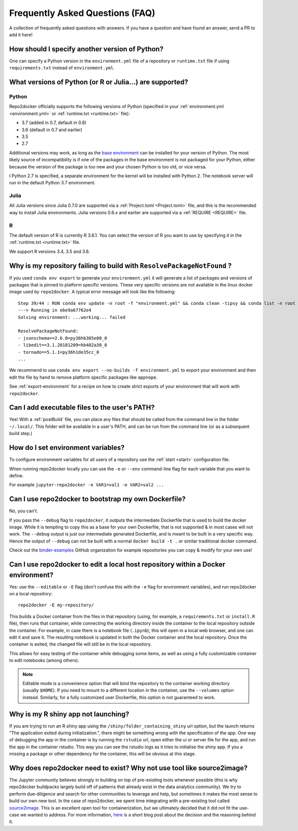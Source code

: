 .. _faq:

Frequently Asked Questions (FAQ)
================================

A collection of frequently asked questions with answers. If you have a question
and have found an answer, send a PR to add it here!

How should I specify another version of Python?
-----------------------------------------------

One can specify a Python version in the ``environment.yml`` file of a repository
or ``runtime.txt`` file if using ``requirements.txt`` instead of ``environment.yml``.

What versions of Python (or R or Julia...) are supported?
---------------------------------------------------------

Python
~~~~~~

Repo2docker officially supports the following versions of Python
(specified in your :ref:`environment.yml <environment.yml>` or
:ref:`runtime.txt <runtime.txt>` file):

- 3.7 (added in 0.7, default in 0.8)
- 3.6 (default in 0.7 and earlier)
- 3.5
- 2.7

Additional versions may work, as long as the
`base environment <https://github.com/jupyter/repo2docker/blob/master/repo2docker/buildpacks/conda/environment.yml>`_
can be installed for your version of Python.
The most likely source of incompatibility is if one of the packages
in the base environment is not packaged for your Python,
either because the version of the package is too new and your chosen Python is too old,
or vice versa.

I Python 2.7 is specified, a separate environment for the kernel will be
installed with Python 2. The notebook server will run in the default Python 3.7
environment.

Julia
~~~~~

All Julia versions since Julia 0.7.0 are supported via a :ref:`Project.toml <Project.toml>`
file, and this is the recommended way to install Julia environments.
Julia versions 0.6.x and earlier are supported via a :ref:`REQUIRE <REQUIRE>` file.

R
~

The default version of R is currently R 3.6.1. You can select the version of
R you want to use by specifying it in the :ref:`runtime.txt <runtime.txt>`
file.

We support R versions 3.4, 3.5 and 3.6.


Why is my repository failing to build with ``ResolvePackageNotFound`` ?
--------------------------------------------------------------------------

If you used ``conda env export`` to generate your ``environment.yml`` it will
generate a list of packages and versions of packages that is pinned to platform
specific versions. These very specific versions are not available in the linux
docker image used by ``repo2docker``. A typical error message will look like
the following::

  Step 39/44 : RUN conda env update -n root -f "environment.yml" && conda clean -tipsy && conda list -n root
  ---> Running in ebe9a67762e4
  Solving environment: ...working... failed

  ResolvePackageNotFound:
  - jsonschema==2.6.0=py36hb385e00_0
  - libedit==3.1.20181209=hb402a30_0
  - tornado==5.1.1=py36h1de35cc_0
  ...

We recommend to use ``conda env export --no-builds -f environment.yml`` to export
your environment and then edit the file by hand to remove platform specific
packages like ``appnope``.

See :ref:`export-environment` for a recipe on how to create strict exports of
your environment that will work with ``repo2docker``.


Can I add executable files to the user's PATH?
----------------------------------------------

Yes! With a :ref:`postBuild` file, you can place any files that should be called
from the command line in the folder ``~/.local/``. This folder will be
available in a user's PATH, and can be run from the command line (or as
a subsequent build step.)

How do I set environment variables?
-----------------------------------

To configure environment variables for all users of a repository use the
:ref:`start <start>` configuration file.

When running repo2docker locally you can use the ``-e`` or ``--env`` command-line
flag for each variable that you want to define.

For example ``jupyter-repo2docker -e VAR1=val1 -e VAR2=val2 ...``

Can I use repo2docker to bootstrap my own Dockerfile?
-----------------------------------------------------

No, you can't.

If you pass the ``--debug`` flag to ``repo2docker``, it outputs the
intermediate Dockerfile that is used to build the docker image. While
it is tempting to copy this as a base for your own Dockerfile, that is
not supported & in most cases will not work. The ``--debug`` output is
just our intermediate generated Dockerfile, and is meant to be built
in a very specific way.  Hence the output of ``--debug`` can not be
built with a normal ``docker build -t .`` or similar traditional
docker command.

Check out the `binder-examples <http://github.com/binder-examples/>`_ GitHub
organization for example repositories you can copy & modify for your own use!

Can I use repo2docker to edit a local host repository within a Docker environment?
----------------------------------------------------------------------------------

Yes: use the ``--editable`` or ``-E`` flag (don't confuse this with
the ``-e`` flag for environment variables), and run repo2docker on a
local repository::

  repo2docker -E my-repository/

This builds a Docker container from the files in that repository
(using, for example, a ``requirements.txt`` or ``install.R`` file),
then runs that container, while connecting the working directory
inside the container to the local repository outside the
container. For example, in case there is a notebook file (``.ipynb``),
this will open in a local web browser, and one can edit it and save
it. The resulting notebook is updated in both the Docker container and
the local repository. Once the container is exited, the changed file
will still be in the local repository.

This allows for easy testing of the container while debugging some
items, as well as using a fully customizable container to edit
notebooks (among others).

.. note::

    Editable mode is a convenience option that will bind the
    repository to the container working directory (usually
    ``$HOME``). If you need to mount to a different location in
    the container, use the ``--volumes`` option instead. Similarly,
    for a fully customized user Dockerfile, this option is not
    guaranteed to work.


Why is my R shiny app not launching?
----------------------------------------------------------------------------------

If you are trying to run an R shiny app using the ``/shiny/folder_containing_shiny``
url option, but the launch returns "The application exited during initialization.",
there might be something wrong with the specification of the app. One way of debugging
the app in the container is by running the ``rstudio`` url, open either the ui or
server file for the app, and run the app in the container rstudio. This way you can
see the rstudio logs as it tries to initialise the shiny app. If you a missing a
package or other dependency for the container, this will be obvious at this stage.


Why does repo2docker need to exist? Why not use tool like source2image?
-----------------------------------------------------------------------

The Jupyter community believes strongly in building on top of pre-existing tools whenever
possible (this is why repo2docker buildpacks largely build off of patterns that already
exist in the data analytics community). We try to perform due-diligence and search for
other communities to leverage and help, but sometimes it makes the most sense to build
our own new tool. In the case of repo2docker, we spent time integrating with a pre-existing
tool called `source2image <https://github.com/openshift/source-to-image/>`_.
This is an excellent open tool for containerization, but we
ultimately decided that it did not fit the use-case we wanted to address. For more information,
`here <https://github.com/yuvipanda/words/blob/fd096dd49d87e624acd8bdf6d13c0cecb930bb3f/content/post/why-not-s2i.md>`_ is a short blog post about the decision and the reasoning behind it.
